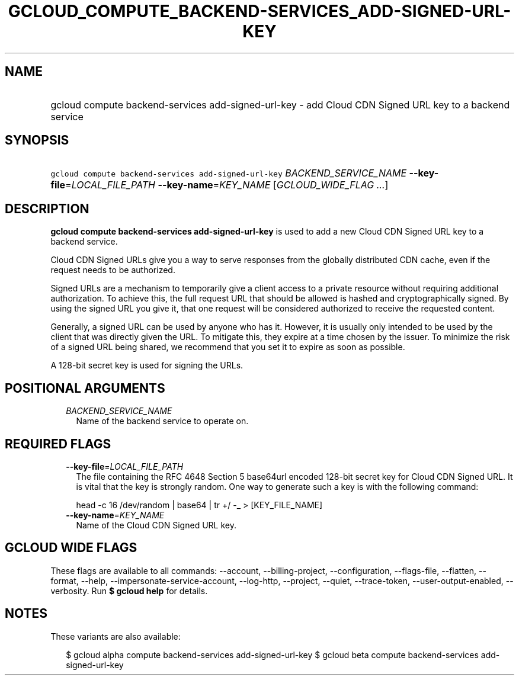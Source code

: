 
.TH "GCLOUD_COMPUTE_BACKEND\-SERVICES_ADD\-SIGNED\-URL\-KEY" 1



.SH "NAME"
.HP
gcloud compute backend\-services add\-signed\-url\-key \- add Cloud CDN Signed URL key to a backend service



.SH "SYNOPSIS"
.HP
\f5gcloud compute backend\-services add\-signed\-url\-key\fR \fIBACKEND_SERVICE_NAME\fR \fB\-\-key\-file\fR=\fILOCAL_FILE_PATH\fR \fB\-\-key\-name\fR=\fIKEY_NAME\fR [\fIGCLOUD_WIDE_FLAG\ ...\fR]



.SH "DESCRIPTION"

\fBgcloud compute backend\-services add\-signed\-url\-key\fR is used to add a
new Cloud CDN Signed URL key to a backend service.

Cloud CDN Signed URLs give you a way to serve responses from the globally
distributed CDN cache, even if the request needs to be authorized.

Signed URLs are a mechanism to temporarily give a client access to a private
resource without requiring additional authorization. To achieve this, the full
request URL that should be allowed is hashed and cryptographically signed. By
using the signed URL you give it, that one request will be considered authorized
to receive the requested content.

Generally, a signed URL can be used by anyone who has it. However, it is usually
only intended to be used by the client that was directly given the URL. To
mitigate this, they expire at a time chosen by the issuer. To minimize the risk
of a signed URL being shared, we recommend that you set it to expire as soon as
possible.

A 128\-bit secret key is used for signing the URLs.



.SH "POSITIONAL ARGUMENTS"

.RS 2m
.TP 2m
\fIBACKEND_SERVICE_NAME\fR
Name of the backend service to operate on.


.RE
.sp

.SH "REQUIRED FLAGS"

.RS 2m
.TP 2m
\fB\-\-key\-file\fR=\fILOCAL_FILE_PATH\fR
The file containing the RFC 4648 Section 5 base64url encoded 128\-bit secret key
for Cloud CDN Signed URL. It is vital that the key is strongly random. One way
to generate such a key is with the following command:

.RS 2m
head \-c 16 /dev/random | base64 | tr +/ \-_ > [KEY_FILE_NAME]
.RE


.TP 2m
\fB\-\-key\-name\fR=\fIKEY_NAME\fR
Name of the Cloud CDN Signed URL key.


.RE
.sp

.SH "GCLOUD WIDE FLAGS"

These flags are available to all commands: \-\-account, \-\-billing\-project,
\-\-configuration, \-\-flags\-file, \-\-flatten, \-\-format, \-\-help,
\-\-impersonate\-service\-account, \-\-log\-http, \-\-project, \-\-quiet,
\-\-trace\-token, \-\-user\-output\-enabled, \-\-verbosity. Run \fB$ gcloud
help\fR for details.



.SH "NOTES"

These variants are also available:

.RS 2m
$ gcloud alpha compute backend\-services add\-signed\-url\-key
$ gcloud beta compute backend\-services add\-signed\-url\-key
.RE

